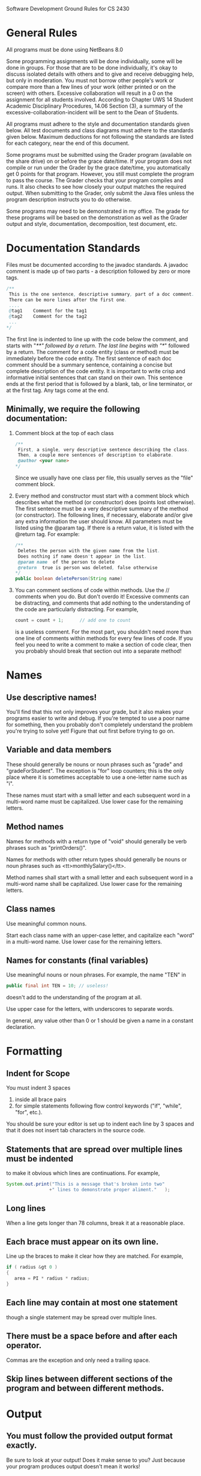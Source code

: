 Software Development Ground Rules for CS 2430
* General Rules
   All programs must be done using NetBeans 8.0

   Some programming assignments will be done individually, some will
   be done in groups. For those that are to be done individually, it's
   okay to discuss isolated details with others and to give and
   receive debugging help, but only in moderation. You must not borrow
   other people's work or compare more than a few lines of your work
   (either printed or on the screen) with others. Excessive
   collaboration will result in a 0 on the assignment for all students
   involved. According to Chapter UWS 14 Student Academic Disciplinary
   Procedures, 14.06 Section (3), a summary of the
   excessive-collaboration-incident will be sent to the Dean of
   Students.

   All programs must adhere to the style and documentation standards
   given below. All test documents and class diagrams must adhere to
   the standards given below. Maximum deductions for not following the
   standards are listed for each category, near the end of this
   document.

   Some programs must be submitted using the Grader program (available
   on the share drive) on or before the grace date/time. If your
   program does not compile or run under the Grader by the grace
   date/time, you automatically get 0 points for that program.
   However, you still must complete the program to pass the course.
   The Grader checks that your program compiles and runs. It also
   checks to see how closely your output matches the required output.
   When submitting to the Grader, only submit the Java files unless
   the program description instructs you to do otherwise.

   Some programs may need to be demonstrated in my office. The grade
   for these programs will be based on the demonstration as well as
   the Grader output and style, documentation, decomposition, test
   document, etc.
* Documentation Standards
  Files must be documented according to the javadoc standards.
  A javadoc comment is made up of two parts - a description followed
  by zero or more tags.

  #+BEGIN_SRC java
/**
 This is the one sentence, descriptive summary, part of a doc comment.
 There can be more lines after the first one.
 ....
 @tag1    Comment for the tag1
 @tag2    Comment for the tag2
 ...
*/
  #+END_SRC

  The first line is indented to line up with the code below the
  comment, and starts with "/**" followed by a return. The last line
  begins with "*/" followed by a return. The comment for a code entity
  (class or method) must be immediately before the code entity. The
  first sentence of each doc comment should be a summary sentence,
  containing a concise but complete description of the code entity. It
  is important to write crisp and informative initial sentences that
  can stand on their own. This sentence ends at the first period that
  is followed by a blank, tab, or line terminator, or at the first
  tag. Any tags come at the end.

** Minimally, we require the following documentation:
  1. Comment block at the top of each class
     #+BEGIN_SRC java
/**
 First, a single, very descriptive sentence describing the class.
 Then, a couple more sentences of description to elaborate.
 @author <your name>
*/
     #+END_SRC

     Since we usually have one class per file, this usually serves
     as the "file" comment block.
  2. Every method and constructor must start with a comment block which
     describes what the method (or constructor) does (points lost otherwise).
     The first sentence must be a very descriptive summary of the method (or constructor).
     The following lines, if necessary, elaborate and/or give any extra
     information the user should know.
     All parameters must be listed using the @param tag.
     If there is a return value, it is listed with the @return tag.
     For example:

     #+BEGIN_SRC java
/**
 Deletes the person with the given name from the list.
 Does nothing if name doesn't appear in the list.
 @param name  of the person to delete
 @return  true is person was deleted, false otherwise
*/
public boolean deletePerson(String name)
     #+END_SRC


  3. You can comment sections of code within methods.
     Use the // comments when you do.
     But don't overdo it!
     Excessive comments can be distracting, and comments that add nothing to the
     understanding of the code are particularly distracting.  For example,
     #+BEGIN_SRC java
count = count + 1;      // add one to count
     #+END_SRC
     is a useless comment.  For the most part, you shouldn't need more than one
     line of comments within methods for every few lines of code.  If you feel
     you need to write a comment to make a section of code clear, then you
     probably should break that section out into a separate method!
* Names
** Use descriptive names!
   You'll find that this not only improves
   your grade, but it also makes your programs easier to write and debug.  If
   you're tempted to use a poor name for something, then you probably don't
   completely understand the problem you're trying to solve yet!  Figure that
   out first before trying to go on.
** Variable and data members
   These should generally be nouns or noun phrases such as
   "grade" and "gradeForStudent".  The exception is
   "for" loop counters; this is the only place where it is
   sometimes acceptable to use a one-letter name such as "i".

   These names must start with a small letter and each subsequent word
   in a multi-word name must be capitalized.  Use lower case for the remaining letters.
** Method names
   Names for methods with a return type of "void"
   should generally be verb phrases such as "printOrders()".

   Names for methods with other return types should generally be nouns
   or noun phrases such as <tt>monthlySalary()</tt>.

   Method names shall start with a small letter and each subsequent word
   in a multi-word name shall be capitalized.  Use lower case for the remaining letters.
** Class names
   Use meaningful common nouns.

   Start each class name with an upper-case letter, and capitalize each
   "word" in a multi-word name.  Use lower case for the remaining letters.
** Names for constants (final variables)
   Use meaningful nouns or noun phrases.  For example, the name
   "TEN" in
   #+BEGIN_SRC java
public final int TEN = 10; // useless!
   #+END_SRC
   doesn't add to the understanding of the program at all.

   Use upper case for the letters, with underscores to separate words.

   In general, any value other than 0 or 1 should be given a name in a
   constant declaration.
* Formatting
** Indent for Scope
   You must indent 3 spaces
   1. inside all brace pairs
   2. for simple statements following flow control keywords ("if",
      "while", "for", etc.).
   You should be sure your editor is set up to indent each line by 3
   spaces and that it does not insert tab characters in the source
   code.

** Statements that are spread over multiple lines must be indented
   to make it obvious which lines are continuations.  For example,
   #+BEGIN_SRC java
System.out.print("This is a message that's broken into two"
                +" lines to demonstrate proper aliment."   );
   #+END_SRC
** Long lines
   When a line gets longer than 78 columns, break it at a reasonable place.
** Each brace must appear on its own line.
   Line up the braces to make it clear how they are matched.  For example,
   #+BEGIN_SRC java
if ( radius &gt 0 )
{
   area = PI * radius * radius;
}
   #+END_SRC
** Each line may contain at most one statement
   though a single statement may be spread over multiple lines.
** There must be a space before and after each operator.
   Commas are the exception and only need a trailing space.
** Skip lines between different sections of the program and between different methods.
* Output
** You must follow the provided output format exactly.
   Be sure to look at your output!
   Does it make sense to you?
   Just because your program produces output doesn't mean it works!
* Unit Tests
  For some programs, unit tests with JUnit or testbed in the classe's main will be required
  The tests for the units must be thorough
  Details will be specified in the program description
* Test Specification
  For some programs, a test specification will be required.
  1. The test specification must be done in M.S.Word.
  2. The test specification must have tests to cover the cases implied by the program description.
  3. The test specification must list each case
     with a description for the case
     the precise input required
     and the result expected.
  4. Each case must be separate and stand-alone.
* Class Diagrams
  Some programs will have a class diagram required.
  1. The class diagram must use the UML notation discussed in class.
  2. The diagram must show the classes and the relationships between the
     classes. Only the class names need to be specified; attributes or
     operations for the classes don't need to be included.
  3. Specify all the classes, including classes such as Vector, Button,
     List, etc.
  4. You can draw these by hand or use some package, such as MSWord or Rational
     Rose.
* Program Grading
  The programs you turn in should be considered "polished works of
  art!" There are many factors that will determine your grade on a
  program. Certainly it is expected that your program will compile,
  run, and produce the correct output. But merely satisfying these
  criteria does not guarantee you will receive any points! It is
  expected that you will apply the object-oriented techniques and data
  structure concepts covered in this course. If not, there would be no
  reason for you to be taking this course! Also, it is expected that
  you will adhere to the style and documentation guidelines.
  Furthermore, most programs will require a test specification and a
  class diagram, which will figure in to your program grade. Sometimes
  there will be other requirements, such as JUnit tests and/or
  "test-bed mains" for certain classes, that will affect your program
  grade.

  The maximum points that can be lost for each of these categories is
  listed below. These assume a 25 point program, but will be
  appropriately scaled if the number of points is not 25. Note that
  although these numbers total more than the 25 points, the lowest
  grade you can receive for a program is 0 (no negative grades). But
  please recall that all programs must be completed to pass the
  course.

* Maximum Point Losses
  Does not Compile: 25 (this is also the minimum off)
  Run-time Error:   25 (this is also the minimum off)
  Output Errors:  20
  OO or Data Structure infractions: 20
  Style & Documentation: 7 (further broken down below)
  Test Specification: 5
  Unit Tests: 5 per required class
  Class Diagram: 4
  Extra/unnecessary files submitted to grader: 1 point per file

  Below are further breakdowns for style and documentation:
  |----------------------------------|--------------|---------|
  | Guideline Violated               | Each offense | Max off |
  |----------------------------------|--------------|---------|
  | Class Comment                    | 1            | 2       |
  | Method/Constructor comment block | 0.5          | 3       |
  | Braces lined up                  | 0.5          | 2       |
  | Naming Conventions               | 0.5          | 3       |
  | Indentation                      | 0.5          | 2       |
  | Magic Numbers                    | 0.5          | 2       |
  | Space between Operators          | 0.5          | 1       |
  |----------------------------------|--------------|---------|
